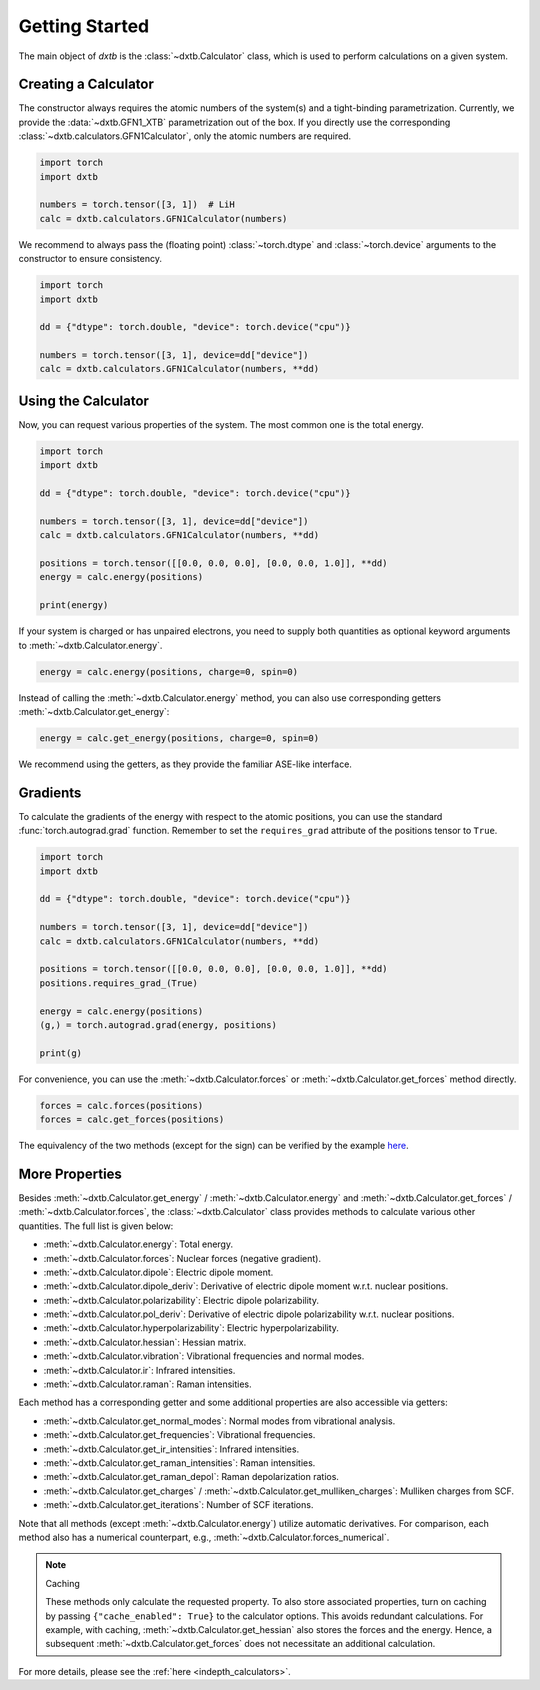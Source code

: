 .. _quickstart-getting-started:

Getting Started
===============

The main object of *dxtb* is the :class:`~dxtb.Calculator` class, which is used
to perform calculations on a given system.

Creating a Calculator
---------------------

The constructor always requires the atomic numbers of the system(s) and a
tight-binding parametrization.
Currently, we provide the :data:`~dxtb.GFN1_XTB` parametrization out of the box.
If you directly use the corresponding
:class:`~dxtb.calculators.GFN1Calculator`, only the atomic numbers are required.

.. code-block:: python

    import torch
    import dxtb

    numbers = torch.tensor([3, 1])  # LiH
    calc = dxtb.calculators.GFN1Calculator(numbers)

We recommend to always pass the (floating point) :class:`~torch.dtype` and
:class:`~torch.device` arguments to the constructor to ensure consistency.

.. code-block:: python

    import torch
    import dxtb

    dd = {"dtype": torch.double, "device": torch.device("cpu")}

    numbers = torch.tensor([3, 1], device=dd["device"])
    calc = dxtb.calculators.GFN1Calculator(numbers, **dd)

Using the Calculator
--------------------

Now, you can request various properties of the system. The most common one is
the total energy.

.. code-block:: python

    import torch
    import dxtb

    dd = {"dtype": torch.double, "device": torch.device("cpu")}

    numbers = torch.tensor([3, 1], device=dd["device"])
    calc = dxtb.calculators.GFN1Calculator(numbers, **dd)

    positions = torch.tensor([[0.0, 0.0, 0.0], [0.0, 0.0, 1.0]], **dd)
    energy = calc.energy(positions)

    print(energy)

If your system is charged or has unpaired electrons, you need to supply both
quantities as optional keyword arguments to :meth:`~dxtb.Calculator.energy`.

.. code-block:: python

    energy = calc.energy(positions, charge=0, spin=0)

Instead of calling the :meth:`~dxtb.Calculator.energy` method, you can also
use corresponding getters :meth:`~dxtb.Calculator.get_energy`:

.. code-block:: python

    energy = calc.get_energy(positions, charge=0, spin=0)

We recommend using the getters, as they provide the familiar ASE-like interface.


Gradients
---------

To calculate the gradients of the energy with respect to the atomic positions,
you can use the standard :func:`torch.autograd.grad` function.
Remember to set the ``requires_grad`` attribute of the positions tensor to
``True``.

.. code-block:: python

    import torch
    import dxtb

    dd = {"dtype": torch.double, "device": torch.device("cpu")}

    numbers = torch.tensor([3, 1], device=dd["device"])
    calc = dxtb.calculators.GFN1Calculator(numbers, **dd)

    positions = torch.tensor([[0.0, 0.0, 0.0], [0.0, 0.0, 1.0]], **dd)
    positions.requires_grad_(True)

    energy = calc.energy(positions)
    (g,) = torch.autograd.grad(energy, positions)

    print(g)

For convenience, you can use the :meth:`~dxtb.Calculator.forces` or
:meth:`~dxtb.Calculator.get_forces` method directly.

.. code-block:: python

      forces = calc.forces(positions)
      forces = calc.get_forces(positions)

The equivalency of the two methods (except for the sign) can be verified by
the example `here <https://github.com/grimme-lab/dxtb/blob/main/examples/forces.py>`_.


More Properties
---------------

Besides :meth:`~dxtb.Calculator.get_energy` / :meth:`~dxtb.Calculator.energy`
and :meth:`~dxtb.Calculator.get_forces` / :meth:`~dxtb.Calculator.forces`,
the :class:`~dxtb.Calculator` class provides methods to calculate various other
quantities. The full list is given below:

- :meth:`~dxtb.Calculator.energy`: Total energy.
- :meth:`~dxtb.Calculator.forces`: Nuclear forces (negative gradient).
- :meth:`~dxtb.Calculator.dipole`: Electric dipole moment.
- :meth:`~dxtb.Calculator.dipole_deriv`: Derivative of electric dipole moment w.r.t. nuclear positions.
- :meth:`~dxtb.Calculator.polarizability`: Electric dipole polarizability.
- :meth:`~dxtb.Calculator.pol_deriv`: Derivative of electric dipole polarizability w.r.t. nuclear positions.
- :meth:`~dxtb.Calculator.hyperpolarizability`: Electric hyperpolarizability.
- :meth:`~dxtb.Calculator.hessian`: Hessian matrix.
- :meth:`~dxtb.Calculator.vibration`: Vibrational frequencies and normal modes.
- :meth:`~dxtb.Calculator.ir`: Infrared intensities.
- :meth:`~dxtb.Calculator.raman`: Raman intensities.

Each method has a corresponding getter and some additional properties are also
accessible via getters:

- :meth:`~dxtb.Calculator.get_normal_modes`: Normal modes from vibrational analysis.
- :meth:`~dxtb.Calculator.get_frequencies`: Vibrational frequencies.
- :meth:`~dxtb.Calculator.get_ir_intensities`: Infrared intensities.
- :meth:`~dxtb.Calculator.get_raman_intensities`: Raman intensities.
- :meth:`~dxtb.Calculator.get_raman_depol`: Raman depolarization ratios.
- :meth:`~dxtb.Calculator.get_charges` /
  :meth:`~dxtb.Calculator.get_mulliken_charges`: Mulliken charges from SCF.
- :meth:`~dxtb.Calculator.get_iterations`: Number of SCF iterations.

Note that all methods (except :meth:`~dxtb.Calculator.energy`) utilize
automatic derivatives. For comparison, each method also has a numerical
counterpart, e.g., :meth:`~dxtb.Calculator.forces_numerical`.

.. note:: Caching

    These methods only calculate the requested property. To also store
    associated properties, turn on caching by passing
    ``{"cache_enabled": True}`` to the calculator options. This avoids
    redundant calculations. For example, with caching,
    :meth:`~dxtb.Calculator.get_hessian` also stores the forces and the energy.
    Hence, a subsequent :meth:`~dxtb.Calculator.get_forces` does not
    necessitate an additional calculation.

For more details, please see the :ref:`here <indepth_calculators>`.
